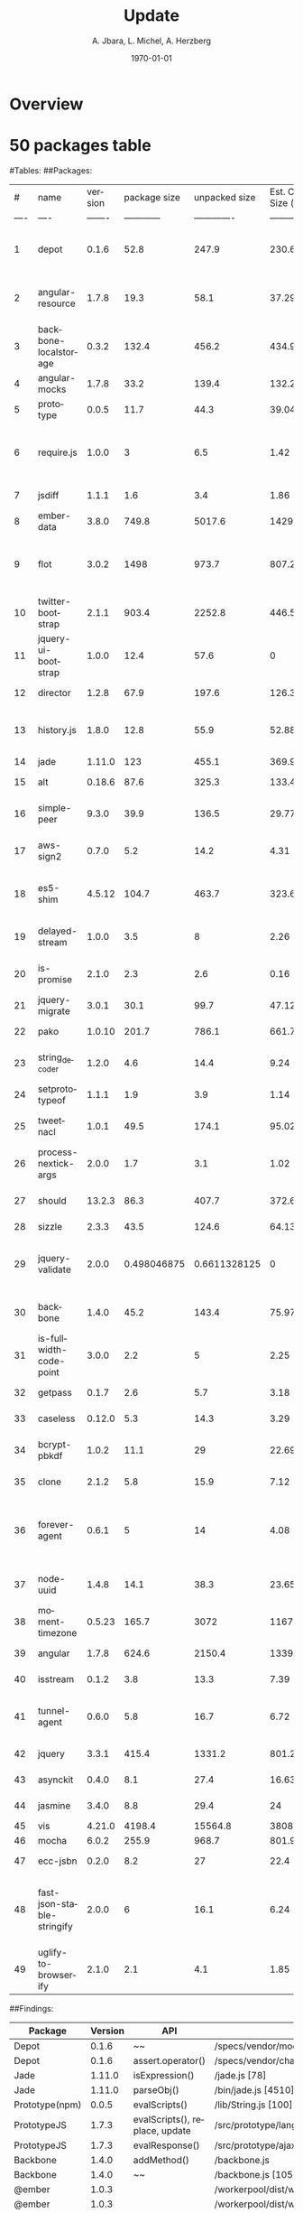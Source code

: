 #+TITLE:     Update
#+AUTHOR:    A. Jbara, L. Michel, A. Herzberg
#+EMAIL:     ldm@engr.uconn.edu
#+DATE: \today
#+DESCRIPTION:
#+KEYWORDS:
#+BEAMER_THEME: Berlin
#+BEAMER_COLOR_THEME: beaver
#+LANGUAGE:  en
#+OPTIONS:   H:3 num:t toc:t \n:nil @:t ::t |:t ^:t -:t f:t *:t <:t
#+OPTIONS:   TeX:t LaTeX:t skip:nil d:nil todo:t pri:nil tags:not-in-toc
#+INFOJS_OPT: view:nil toc:nil ltoc:t mouse:underline buttons:0 path:https://orgmode.org/org-info.js
#+EXPORT_SELECT_TAGS: export
#+EXPORT_EXCLUDE_TAGS: noexport
#+LINK_UP:
#+LINK_HOME:
#+LaTeX_HEADER: \usepackage{minted}
#+LaTeX_HEADER: \usemintedstyle{emacs}
#+LaTeX_HEADER: \newminted{common-lisp}{fontsize=\footnotesize}
#+BEAMER_HEADER: \logo{\includegraphics[height=.9cm]{comcast.png}}
#+LaTeX: \setbeamercolor{myblockcolor}{bg=magenta,fg=white}

#+name: setup-minted
#+begin_src emacs-lisp :exports none
 (setq org-latex-listings 'minted)
     (setq org-latex-custom-lang-environments
           '(
            (emacs-lisp "common-lispcode")
             ))
     (setq org-latex-minted-options
           '(("frame" "lines")
             ("fontsize" "\\scriptsize")
             ("linenos" "")))
     (setq org-latex-to-pdf-process
           '("pdflatex -shell-escape -interaction nonstopmode -output-directory %o %f"
             "pdflatex -shell-escape -interaction nonstopmode -output-directory %o %f"
             "pdflatex -shell-escape -interaction nonstopmode -output-directory %o %f"))
#+end_src

* Overview

* 50 packages table
#Tables:
##Packages:
| #    | name | version | package size | unpacked size | Est. Code Size (kB) | popularity | quality | maintenance | Type | Description |
| ---- | ---- | ------- | ------------ | ------------- | ------------------- | ---------- | ------- | ----------- | ---- | ----------- |
| 1 | depot | 0.1.6 | 52.8 | 247.9 | 230.61 | 1.203006099 | 67.61612458 | 0 | Data storage | depot.js is a namespaced localStorage wrapper with a simple API |
| 2 | angular-resource | 1.7.8 | 19.3 | 58.1 | 37.29 | 51.49036047 | 86.32049062 | 66.66666667 | Communication Interface | AngularJS module for interacting with RESTful server-side data sources |
| 3 | backbone-localstorage | 0.3.2 | 132.4 | 456.2 | 434.95 | 3.376268979 | 82.46299178 | 50 | Data storage | Backbone localStorage |
| 4 | angular-mocks | 1.7.8 | 33.2 | 139.4 | 132.26 | 55.55026418 | 86.32049062 | 66.66666667 | Testing | AngularJS mocks for testing |
| 5 | prototype | 0.0.5 | 11.7 | 44.3 | 39.04 | 9.646696797 | 20 | 36.76142149 | Data structures and Algorithms | Implementation of Prototypejs in Node.js |
| 6 | require.js | 1.0.0 | 3 | 6.5 | 1.42 | 6.932846964 | 73.71083894 | 50.71378102 | Code manager | Small AMD loader for bundled AMD modules. No dynamic loading or loader plugin support.|
| 7 | jsdiff | 1.1.1 | 1.6 | 3.4 | 1.86 | 10.39746918 | 51.91028616 | 49.61098905 | Data structures and Algorithms | diff objects|
|8 | ember-data | 3.8.0 | 749.8 | 5017.6 | 1429.42 | 33.65227027 | 94.59501635 | 94.78139942 | Data storage | A data layer for your Ember applications.|
|9 | flot | 3.0.2 | 1498 | 973.7 | 807.2 | 34.19284836 | 97.79026627 | 66.6273694 | Data structures and Algorithms | flot is a JavaScript plotting library for engineering and scientific applications derived from Flot|
|10 | twitter-bootstrap | 2.1.1 | 903.4 | 2252.8 | 446.58 | 4.86112792 | 33.32690004 | 0 | User interface | "Sleek |  intuitive |  and powerful front-end framework for faster and easier web development."|
|11 | jquery-ui-bootstrap | 1.0.0 | 12.4 | 57.6 | 0 | 1.976921874 | 19.84267983 | 0 | User Interface | "This project is outdated and no longer maintained. See this project |  which is up-to-date with current Bootstrap styles and is actively maintained."|
|12 | director | 1.2.8 | 67.9 | 197.6 | 126.38 | 39.82209388 | 83.63820858 | 17.67875211 | User interface | A client Side/Server Side Router|
| 13 | history.js | 1.8.0 | 12.8 | 55.9 | 52.88 | 8.194659573 | 55.36284109 | 50.71378102 | Communication Interface | "History.js gracefully supports the HTML5 History/State APIs (pushState |  replaceState |  onPopState) in all browsers. Including continued support for data |  titles |  replaceState. Supports jQuery |  MooTools and Prototype.  For HTML5 browsers this means that you can modify the URL directly |  without needing to use hashes anymore. For HTML4 browsers it will revert back to using the old onhashchange functionality."|
|14 | jade | 1.11.0 | 123 | 455.1 | 369.9 | 61.82174009 | 56.57410687 | 39.85666666 | User Interface | "A clean |  whitespace-sensitive template language for writing HTML"|
|15 | alt | 0.18.6 | 87.6 | 325.3 | 133.47 | 29.66466715 | 87.15809202 | 17.76945863 | Task Scheduling | A flux implementation|
|16 | simple-peer | 9.3.0 | 39.9 | 136.5 | 29.77 | 33.58950432 | 93.17859549 | 99.68521388 | Communication Interface | Simple one-to-one WebRTC video/voice and data channels|
|17 | aws-sign2 | 0.7.0 | 5.2 | 14.2 | 4.31 | 52.31690172 | 34.08372213 | 18.87176223 | Data structures and Algorithms | "AWS signing. Originally pulled from LearnBoost/knox |  maintained as vendor in request |  now a standalone module."|
|18 | es5-shim | 4.5.12 | 104.7 | 463.7 | 323.67 | 56.94881918 | 96.8625478 | 58.67470874 | Polyfills | ECMAScript 5 compatibility shims for legacy JavaScript engines|
|19 | delayed-stream | 1.0.0 | 3.5 | 8 | 2.26 | 52.73920036 | 81.54497155 | 99.98697524 | Data structures and Algorithms | Buffers events from a stream until you are ready to handle them.|
|20 | is-promise | 2.1.0 | 2.3 | 2.6 | 0.16 | 57.87629671 | 94.71485323 | 99.99265779 | Data structures and Algorithms | Test whether an object looks like a promises-a+ promise|
|21 | jquery-migrate | 3.0.1 | 30.1 | 99.7 | 47.12 | 35.0807004 | 98.24495008 | 50.63729004 | User interface | Migrate older jQuery code to jQuery 3.0+|
|22 | pako | 1.0.10 | 201.7 | 786.1 | 661.71 | 68.41348653 | 97.42197314 | 99.99289053 | Data structures and Algorithms | "zlib port to javascript - fast |  modularized |  with browser support"|
|23 | string_decoder | 1.2.0 | 4.6 | 14.4 | 9.24 | 58.42746719 | 89.99588444 | 99.98697524 | Data structures and Algorithms | The stringdecoder module from Node core|
|24 | setprototypeof | 1.1.1 | 1.9 | 3.9 | 1.14 | 54.12635108 | 91.71630318 | 99.98697524 | Polyfills | A small polyfill for Object.setprototypeof|
|25 | tweetnacl | 1.0.1 | 49.5 | 174.1 | 95.02 | 65.21391184 | 98.55371253 | 99.98697524 | Data structures and Algorithms | Port of TweetNaCl cryptographic library to JavaScript|
|26 | process-nextick-args | 2.0.0 | 1.7 | 3.1 | 1.02 | 55.34722292 | 93.66393128 | 99.98697524 | Task Scheduling | process.nextTick but always with args|
|27 | should | 13.2.3 | 86.3 | 407.7 | 372.64 | 49.7363075 | 96.37105118 | 99.98697524 | Testing | test framework agnostic BDD-style assertions|
|28 | sizzle | 2.3.3 | 43.5 | 124.6 | 64.13 | 32.08479253 | 93.00006686 | 33.28090528 | User interface | "A pure-JavaScript |  bottom-up CSS selector engine designed to be easily dropped in to a host library."|
|29 | jquery-validate | 2.0.0 | 0.498046875 | 0.6611328125 | 0 | 5.430096126 | 0 | 0 | User interface | "This package is no longer supported and has been deprecated. To avoid malicious use |  npm is hanging on to the package name."|
|30 | backbone | 1.4.0 | 45.2 | 143.4 | 75.97 | 62.99701961 | 76.89787389 | 99.70367993 | Data structures and Algorithms | "Give your JS App some Backbone with Models |  Views |  Collections |  and Events."|
|31 | is-fullwidth-code-point | 3.0.0 | 2.2 | 5 | 2.25 | 54.55459416 | 92.28181485 | 99.99265779 | Data structures and Algorithms | Check if the character represented by a given Unicode code point is fullwidth|
|32 | getpass | 0.1.7 | 2.6 | 5.7 | 3.18 | 50.38075609 | 72.18605095 | 15.99702817 | Communication Interface | getpass for node.js|
|33 | caseless | 0.12.0 | 5.3 | 14.3 | 3.29 | 55.06098554 | 70.34403205 | 17.76945863 | Communication Interface | "Caseless object set/get/has |  very useful when working with HTTP headers."|
|34 | bcrypt-pbkdf | 1.0.2 | 11.1 | 29 | 22.69 | 51.9407164 | 50.086233 | 28.50349244 | Data structures and Algorithms | Port of the OpenBSD bcryptpbkdf function to pure JS|
|35 | clone | 2.1.2 | 5.8 | 15.9 | 7.12 | 67.98223823 | 94.71485323 | 34.76297128 | Data structures and Algorithms | deep cloning of objects and arrays|
|36 | forever-agent | 0.6.1 | 5 | 14 | 4.08 | 54.69578611 | 35.00573691 | 16.05762014 | Communication Interface | "HTTP Agent that keeps socket connections alive between keep-alive requests. Formerly part of mikeal/request |  now a standalone module."|
|37 | node-uuid | 1.4.8 | 14.1 | 38.3 | 23.65 | 51.90312046 | 49.25209145 | 50.71378102 | Data structures and Algorithms | Rigorous implementation of RFC4122 (v1 and v4) UUIDs.|
|38 | moment-timezone | 0.5.23 | 165.7 | 3072 | 1167.29 | 70.49361912 | 83.3264909 | 66.59003806 | User interface | Parse and display moments in any timezone.|
|39 | angular | 1.7.8 | 624.6 | 2150.4 | 1339.92 | 69.7234731 | 86.32049062 | 66.66666667 | User interface | HTML enhanced for web apps|
|40 | isstream | 0.1.2 | 3.8 | 13.3 | 7.39 | 55.64800132 | 87.89358104 | 17.71496361 | Data structures and Algorithms | Determine if an object is a Stream|
|41 | tunnel-agent | 0.6.0 | 5.8 | 16.7 | 6.72 | 57.61828095 | 39.51582653 | 14.70690836 | Communication Interface | "HTTP proxy tunneling agent. Formerly part of mikeal/request |  now a standalone module."|
|42 | jquery | 3.3.1 | 415.4 | 1331.2 | 801.26 | 88.71292697 | 96.6681137 | 99.74460505 | User interface | JavaScript library for DOM operations|
|43 | asynckit | 0.4.0 | 8.1 | 27.4 | 16.63 | 49.98782506 | 89.73116467 | 49.98442108 | Task Scheduling | "Minimal async jobs utility library |  with streams support"|
|44 | jasmine | 3.4.0 | 8.8 | 29.4 | 24 | 52.56825911 | 95.59989843 | 99.98697524 | Testing | Command line jasmine|
|45 | vis | 4.21.0 | 4198.4 | 15564.8 | 3808.86 | 40.02769987 | 97.92013829 | 22.16985306 | User interface | "A dynamic |  browser-based visualization library."|
|46 | mocha | 6.0.2 | 255.9 | 968.7 | 801.94 | 80.16309015 | 93.47027895 | 66.66623831 | Testing | "simple |  flexible |  fun test framework"|
|47 | ecc-jsbn | 0.2.0 | 8.2 | 27 | 22.4 | 51.21219598 | 62.6123651 | 37.29117218 | Data structures and Algorithms | ECC JS code based on JSBN|
|48 | fast-json-stable-stringify | 2.0.0 | 6 | 16.1 | 6.24 | 52.71750738 | 97.46421173 | 99.9831252 | Data structures and Algorithms | deterministic `JSON.stringify()` - a faster version of substack's json-stable-strigify without jsonify|
|49 | uglify-to-browserify | 2.1.0 | 2.1 | 4.1 | 1.85 | 44.89502075 | 93.88975866 | 99.98697524 | Code manager | A transform to make UglifyJS work in browserify.|

##Findings:
|Package |	Version	| API	| file/location	| Status |	Client/server|
|--------|-------- | -------- | -------- |-------- |--------|
|Depot	| 0.1.6	| ~~ | /specs/vendor/mocha.js	[521]| FP	| |
|Depot	| 0.1.6	| assert.operator()	| /specs/vendor/chai.js	[2333]| TP	| S|
|Jade	| 1.11.0 |	isExpression()	| /jade.js	[78]| FP |	S |
|Jade	| 1.11.0 |	parseObj()	| /bin/jade.js	[4510]| TP |	S |
|Prototype(npm)|	0.0.5|	evalScripts()|	/lib/String.js [100]|	TP| 	S|
|PrototypeJS	| 1.7.3	| evalScripts(), replace, update |	/src/prototype/lang/String.js |	TP|	C|
|PrototypeJS	| 1.7.3	| evalResponse() |	/src/prototype/ajax/request.js [348] |	level 1|	C|
|Backbone	| 1.4.0	| addMethod()	| /backbone.js	| level 1 |	C|
|Backbone|1.4.0  |	~~	| /backbone.js [1059,1999]| FP |
|@ember |1.0.3 | |/workerpool/dist/worker.js [104]| level 1 |  |
|@ember |1.0.3 | |/workerpool/dist/workerpool.js [1381]| level 1 |  |
|@ember |1.0.3 | |/workerpool/lib/worker.js [58]| level 1 |  |
|ansi-to-html |0.6.11 | |/test/cli.js [31]| level 1 | |
|babel-types |6.26.0 | |/node_modules/to-fast-properties/index.js [10] | level 1 | |
|Bean |1.0.15 | |/tests/support/syn/mouse.js [38,40]| level 1| |
|Constantinople |3.1.2 | |/index.js [94] |level 1 | |
|jquery-ui |1.0.0 | |/external/requires [2071] |level 1 | |
|Transformers | | |/lib/transformers.js|level 1 | |
|Vis |4.21.0 | |/examples/graph3d/playground/playground.js [386] |level 1 | |
|Vis |4.21.0 | |/examples/timeline/other/requirejs/scripts/require.js [35] |level 1 | |
|Alt|0.18.6  |	~~	| /dist/alt.js	[30]| level 1|	 |
|Angular|1.7.8  |	~~	| /angular.js	[5030,19648,19720,6372,6376,6630,11382,13976,16930,16941,16964,17449,22787,30768,31072,34148,34365]| FP |	 |
|Angular-mocks|1.7.8  |	~~	| /angular-mocks.js	[1103,2126,2137]| FP |	|
|Angular-resources|1.7.8  |	~~	| /angular-resources.js	[898]| level 1 |	|
|Director|1.2.8  |	~~	| /build/director.js	[519,338]|level 1 |	 |
|Director|1.2.8  |	~~	| /build/director.js	[58]|FP |	 |
|Director|1.2.8  |	~~	| /lib/director/browser.js	[49]|FP |	 |
|Director|1.2.8  |	~~	| /lib/director/http/index.js	[144]|FP |	 |
|Director|1.2.8  |	~~	| /lib/director/router.js	[451,81]|level 1 |	 |
|Flot| 3.2.5 (not most current) |	~~	| /source/jquery.flot.js [370]| FP |	 |
|Flot| 3.2.5 (not most current) |	~~	| /source/jquery.flot.hover.js [289]| FP |	 |
|Flot| 3.2.5 (not most current) |	~~	| /source/jquery.flot.time.js [174]| FP |	 |
|Flot| 3.2.5 (not most current) |	~~	| /source/jquery.flot.touch.js [62, 65, 71, 74]| FP |	 |
|Flot| 3.2.5 (not most current) |	~~	| /lib/jquery.event.drag.js [141]| FP |	 |
|Flot| 3.2.5 (not most current) |	~~	| /lib/globalize.js [380]| FP |	 |
|mocha| 6.2.0 |	~~	| /mocha.js	[1,10860,8405,15613]| FP |	 |
|mocha| 6.2.0 |	~~	| /mocha.js	[12571,12761,12771,12781,12792,]| FP |	 |
|mocha| 6.2.0 |	~~	| /lib/cli/run.js	[255]| FP |	 |
|Pako| 1.0.10 |	~~	| /dist/pako.js	[649]| FP | |
|Pako| 1.0.10 |	~~	| /dist/pako_deflate.js	[649]| FP | |
|Pako| 1.0.10 |	~~	| /dist/pako_inflate.js	[649]| FP | |
|Should| 13.2.3 |	~~	| /as-function.js, /cjs/should.js, /es6/should.js	[387/387/383]| FP | |
|Should| 13.2.3 |	~~	| /should.js	[157]|level 1 | |
|Should| 13.2.3 |	~~	| /should.js	[1788,2898]| FP | |
|Sizzle| 2.3.4 |	~~	| /dist/sizzle.js	[1549,1682,1788,1989,2144]| FP | |

## L1s:

|         Package         |          Path/to/File [line_number]           |  Determination  | Time spent on L1 |
| :---------------------: | :-------------------------------------------: | :-------------: | :--------------: |
|       Alt-0.18.6        |               /dist/alt.js [30]               | False Positive  |       15m        |
| Angular-resource-1.7.8  |          /angular-resources.js [898]          |     Level 2     |       20m        |
|     Backbone-1.4.0      |     /backbone.js [1463, 1466, 1469, 1474]     |     Level 2     |       30m        |
|       Depot-0.1.6       |         /specs/vendor/mocha.js [521]          | Pseudo Positive |        5m        |
|     Director-1.2.8      |           /build/director.js [519]            |     Level 2     |       30m        |
|     Director-1.2.8      |           /build/director.js [338]            | False Positive  |       25m        |
|     Director-1.2.8      |         /lib/director/router.js [81]          | False Positive  |        5m        |
|     Director-1.2.8      |         /lib/director/router.js [451]         |     Level 2     |        5m        |
|       Flot-3.2.5*       |         /source/jquery.flot.js [370]          |     Level 2     |       30m        |
|       Mocha-6.2.0       | /mocha.js [12751, 12761, 12771, 12781, 12792] | Pseudo Positive |       30m        |
| Twitter-bootstrap-2.1.1 |   /docs/assests/js/bootstrap-alert.js [76]    | False Positive  |       15m        |
| Twitter-bootstrap-2.1.1 | /docs/assests/js/bootstrap-dropdown.js [131]  | False Positive  |       15m        |
| Twitter-bootstrap-2.1.1 |   /docs/assests/js/bootstrap.js [135, 706]    | False Positive  |       15m        |



*** Histogram of CVE obtained on Opensource DB
[[file:histogramOverDB.svg]]

*** Histogram of CVE obtained on Opensource DB continued
- Red: CVEs that have been looked through
- Orange: CVEs that are suspected to be a generalization of multiple vulnerabilities 
- Blue: Others

*** Package Analysis
- Of the packages that were obtained, we would like to focus on
- Postgre
- pouchdb
- Syntax-error
- Shell-quote
- summit

*** Package: postgres
[[file:postgres.pdf]]

*** Package: pouchdb
[[file:pouchdb.pdf]]

*** Package: syntax-error
[[file:pouchdb.pdf]]

*** Package: shell-quote
[[file:shell-quote.pdf]]

*** Package: summit
[[file:summit.pdf]]


*** Questions? 
